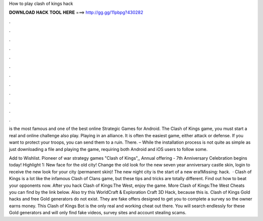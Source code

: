 How to play clash of kings hack



𝐃𝐎𝐖𝐍𝐋𝐎𝐀𝐃 𝐇𝐀𝐂𝐊 𝐓𝐎𝐎𝐋 𝐇𝐄𝐑𝐄 ===> http://gg.gg/11pbpg?430282



.



.



.



.



.



.



.



.



.



.



.



.

is the most famous and one of the best online Strategic Games for Android. The Clash of Kings game, you must start a real and online challenge also play. Playing in an alliance. It is often the easiest game, either attack or defense. If you want to protect your troops, you can send them to a ruin. There. – While the installation process is not quite as simple as just downloading a file and playing the game, requiring both Android and iOS users to follow some.

Add to Wishlist. Pioneer of war strategy games "Clash of Kings",, Annual offering - 7th Anniversary Celebration begins today! Highlight 1: New face for the old city! Change the old look for the new seven year anniversary castle skin, login to receive the new look for your city (permanent skin)! The new night city is the start of a new era!Missing: hack.  · Clash of Kings is a lot like the infamous Clash of Clans game, but these tips and tricks are totally different. Find out how to beat your opponents now. After you hack Clash of Kings:The West, enjoy the game. More Clash of Kings:The West Cheats you can find by the link below. Also try this WorldCraft & Exploration Craft 3D Hack, because this is. Clash of Kings Gold hacks and free Gold generators do not exist. They are fake offers designed to get you to complete a survey so the owner earns money. This Clash of Kings Bot is the only real and working cheat out there. You will search endlessly for these Gold generators and will only find fake videos, survey sites and account stealing scams.
